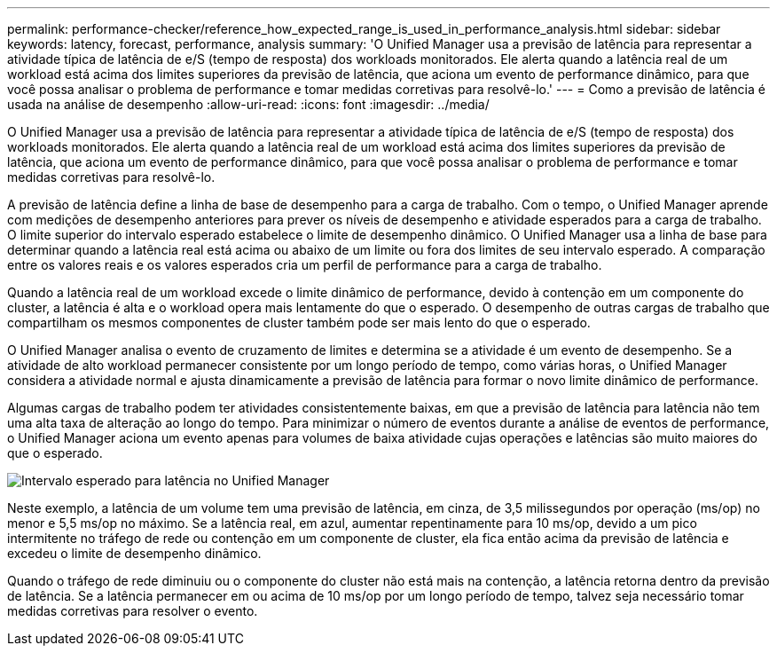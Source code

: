 ---
permalink: performance-checker/reference_how_expected_range_is_used_in_performance_analysis.html 
sidebar: sidebar 
keywords: latency, forecast, performance, analysis 
summary: 'O Unified Manager usa a previsão de latência para representar a atividade típica de latência de e/S (tempo de resposta) dos workloads monitorados. Ele alerta quando a latência real de um workload está acima dos limites superiores da previsão de latência, que aciona um evento de performance dinâmico, para que você possa analisar o problema de performance e tomar medidas corretivas para resolvê-lo.' 
---
= Como a previsão de latência é usada na análise de desempenho
:allow-uri-read: 
:icons: font
:imagesdir: ../media/


[role="lead"]
O Unified Manager usa a previsão de latência para representar a atividade típica de latência de e/S (tempo de resposta) dos workloads monitorados. Ele alerta quando a latência real de um workload está acima dos limites superiores da previsão de latência, que aciona um evento de performance dinâmico, para que você possa analisar o problema de performance e tomar medidas corretivas para resolvê-lo.

A previsão de latência define a linha de base de desempenho para a carga de trabalho. Com o tempo, o Unified Manager aprende com medições de desempenho anteriores para prever os níveis de desempenho e atividade esperados para a carga de trabalho. O limite superior do intervalo esperado estabelece o limite de desempenho dinâmico. O Unified Manager usa a linha de base para determinar quando a latência real está acima ou abaixo de um limite ou fora dos limites de seu intervalo esperado. A comparação entre os valores reais e os valores esperados cria um perfil de performance para a carga de trabalho.

Quando a latência real de um workload excede o limite dinâmico de performance, devido à contenção em um componente do cluster, a latência é alta e o workload opera mais lentamente do que o esperado. O desempenho de outras cargas de trabalho que compartilham os mesmos componentes de cluster também pode ser mais lento do que o esperado.

O Unified Manager analisa o evento de cruzamento de limites e determina se a atividade é um evento de desempenho. Se a atividade de alto workload permanecer consistente por um longo período de tempo, como várias horas, o Unified Manager considera a atividade normal e ajusta dinamicamente a previsão de latência para formar o novo limite dinâmico de performance.

Algumas cargas de trabalho podem ter atividades consistentemente baixas, em que a previsão de latência para latência não tem uma alta taxa de alteração ao longo do tempo. Para minimizar o número de eventos durante a análise de eventos de performance, o Unified Manager aciona um evento apenas para volumes de baixa atividade cujas operações e latências são muito maiores do que o esperado.

image::../media/opm_expected_range_jpg.png[Intervalo esperado para latência no Unified Manager]

Neste exemplo, a latência de um volume tem uma previsão de latência, em cinza, de 3,5 milissegundos por operação (ms/op) no menor e 5,5 ms/op no máximo. Se a latência real, em azul, aumentar repentinamente para 10 ms/op, devido a um pico intermitente no tráfego de rede ou contenção em um componente de cluster, ela fica então acima da previsão de latência e excedeu o limite de desempenho dinâmico.

Quando o tráfego de rede diminuiu ou o componente do cluster não está mais na contenção, a latência retorna dentro da previsão de latência. Se a latência permanecer em ou acima de 10 ms/op por um longo período de tempo, talvez seja necessário tomar medidas corretivas para resolver o evento.
